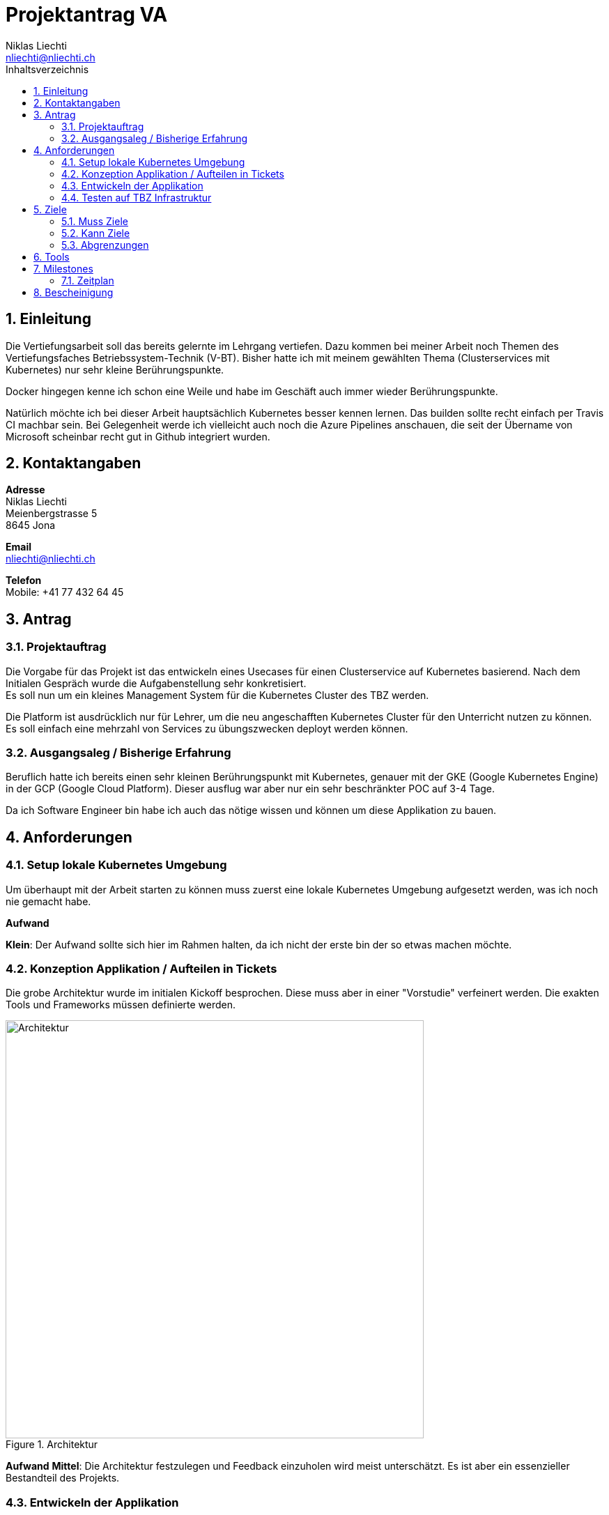 = Projektantrag VA
Niklas Liechti <nliechti@nliechti.ch>
:doctype: pdf
:author: Niklas Liechti
:subtitle: Kubernetes Clusterservice
:ntitle: {subtitle}
:class: ITSE 17a
:pdf-stylesdir: /Users/nliechti/bin/ives_theme/resources/themes
:pdf-fontsdir: /Users/nliechti/bin/ives_theme/resources/fonts
:pdf-style: tbz
:allow-uri-read:
:sectnums:
:toc:
:toc-title: Inhaltsverzeichnis
:title-page:

<<<

== Einleitung

Die Vertiefungsarbeit soll das bereits gelernte im Lehrgang vertiefen.
Dazu kommen bei meiner Arbeit noch Themen des Vertiefungsfaches Betriebssystem-Technik (V-BT).
Bisher hatte ich mit meinem gewählten Thema (Clusterservices mit Kubernetes) nur sehr kleine Berührungspunkte.

Docker hingegen kenne ich schon eine Weile und habe im Geschäft auch immer wieder Berührungspunkte.

Natürlich möchte ich bei dieser Arbeit hauptsächlich Kubernetes besser kennen lernen.
Das builden sollte recht einfach per Travis CI machbar sein.
Bei Gelegenheit werde ich vielleicht auch noch die Azure Pipelines anschauen, die seit der Übername
von Microsoft scheinbar recht gut in Github integriert wurden.

== Kontaktangaben

*Adresse* +
Niklas Liechti +
Meienbergstrasse 5 +
8645 Jona

*Email* +
nliechti@nliechti.ch

*Telefon* +
Mobile: +41 77 432 64 45

== Antrag

=== Projektauftrag

Die Vorgabe für das Projekt ist das entwickeln eines Usecases für einen Clusterservice auf Kubernetes basierend.
Nach dem Initialen Gespräch wurde die Aufgabenstellung sehr konkretisiert. +
Es soll nun um ein kleines Management System für die Kubernetes Cluster des TBZ werden.

Die Platform ist ausdrücklich nur für Lehrer, um die neu angeschafften Kubernetes Cluster für den Unterricht nutzen zu können.
Es soll einfach eine mehrzahl von Services zu übungszwecken deployt werden können.

=== Ausgangsaleg / Bisherige Erfahrung

Beruflich hatte ich bereits einen sehr kleinen Berührungspunkt mit Kubernetes, genauer mit der GKE (Google Kubernetes Engine) in der GCP (Google Cloud Platform).
Dieser ausflug war aber nur ein sehr beschränkter POC auf 3-4 Tage.

Da ich Software Engineer bin habe ich auch das nötige wissen und können um diese Applikation zu bauen.


== Anforderungen

=== Setup lokale Kubernetes Umgebung

Um überhaupt mit der Arbeit starten zu können muss zuerst eine lokale Kubernetes Umgebung aufgesetzt werden, was ich noch nie gemacht habe. 

*Aufwand*

*Klein*: Der Aufwand sollte sich hier im Rahmen halten, da ich nicht der erste bin der so etwas machen möchte.

=== Konzeption Applikation / Aufteilen in Tickets

Die grobe Architektur wurde im initialen Kickoff besprochen. Diese muss aber in einer "Vorstudie" verfeinert werden.
Die exakten Tools und Frameworks müssen definierte werden.

.Architektur
[#img-architektur]
image::architektur.jpg[Architektur, 600]

*Aufwand*
*Mittel*: Die Architektur festzulegen und Feedback einzuholen wird meist unterschätzt. Es ist aber ein essenzieller Bestandteil des Projekts.
 
=== Entwickeln der Applikation

Dies ist natürlich der Hauptteil der Arbeit, da es um die effektive Umsetzung geht. Der Umfang der Applikation ist nicht gigantisch, muss aber mit vielen
Umsystemen kommunizieren und funktionieren.

*Aufwand*

*Gross*: Das umsetzten und Integrieren in die Umgebung brauch voraussichtlich am meisten Zeit.

=== Testen auf TBZ Infrastruktur

Um die Applikation einsetzen zu können muss sie natürlich auf der Tbz Infrastruktur getestet werden.
Da sie eigentlich "platformunabhängig" ist, sollte das eigentlich kein riesiger Aufwand sein, kann aber trotzdem noch arbeit machen.

*Aufwand*

*Klein - Mittel*: Sollte kein all zu grosser Aufwand sein, es können aber doch dinge schief gehen.

<<<

== Ziele

=== Muss Ziele

. Die Applikation muss auf der Kubernetes Infrastruktur des TBZ laufen
. Die Applikation muss auf einer Lokalen Installation laufen
. Die Applikation muss per WebUI bedienbar sein
. System (Kann aus mehreren Containerern bestehen)
.. Systeme werden von einem Github Projekt mit vorgegebener Ordnerstruktur deploybar gemacht
.. Die Anzahl Replikation muss einstellbar sein. Es müssen n Systeme hochgezogen werden können, die je ein Entrypoint haben.
.. Die Daten müssen auf dem Cluster persistiert werden können
.. Die Deployte Applikation muss entfernt werden können


=== Kann Ziele

. Das Löschen von Applikation und Daten ist getrennt möglich
. Die aktiven Services sollen für die Lernenden als Web-UI zur Verfügung gestellt werden (nur Anwahl).

=== Abgrenzungen

. Die Applikation wird keinerlei Authentifizierung haben.

== Tools

* Git / Github (https://github.com/nliechti/tbz_hf_va)
* Asciidoc für Projektdokumentation
* Markdown für Softwaredokumentation
* Docker
* Kubernetes (1.14.1)

<<<

== Milestones

[frame="topbot", cols="2", grid="rows"]
|===
h| Milestone h| Datum
| Projektantrag | 06.09.2019
| Projektauftrag Kickoff | 11.09.2019
| Situationsbericht 1 | 13.09.2019
| Situationsbericht 2 | 04.10.2019
| Situationsbericht 3 | 01.11.2019
| Abgabe Arbeit | 22.11.2019

|===

=== Zeitplan

.Zeitplan
[#img-zeitplan]
image::zeitplan.png[Zeitplan]

== Bescheinigung
Hiermit bescheinigung Auftraggeber und Auftragnehmer seite, dass die VA den anforderungen Entspricht und in diesem Rahmen durgeführt werden kann.

[frame="none", grid="none", cols="2"]
|===
a| Auftraggeber +
Marcel Bernet +
 +
 +
_{zwsp}_{zwsp}_{zwsp}_{zwsp}_{zwsp}_{zwsp}_{zwsp}_{zwsp}_{zwsp}_{zwsp}_{zwsp}_{zwsp}_{zwsp}_{zwsp}_{zwsp}_{zwsp}_{zwsp}_{zwsp}_{zwsp}_{zwsp}_{zwsp}_{zwsp}_{zwsp}_{zwsp}_{zwsp}_{zwsp}_{zwsp}_{zwsp}_{zwsp}_{zwsp}_{zwsp}_{zwsp}_{zwsp}_{zwsp}_{zwsp}_{zwsp}_{zwsp}_{zwsp}_{zwsp}_{zwsp}
| Auftragnehmer / Projektleiter +
Niklas Liechti +
 +
 +
_{zwsp}_{zwsp}_{zwsp}_{zwsp}_{zwsp}_{zwsp}_{zwsp}_{zwsp}_{zwsp}_{zwsp}_{zwsp}_{zwsp}_{zwsp}_{zwsp}_{zwsp}_{zwsp}_{zwsp}_{zwsp}_{zwsp}_{zwsp}_{zwsp}_{zwsp}_{zwsp}_{zwsp}_{zwsp}_{zwsp}_{zwsp}_{zwsp}_{zwsp}_{zwsp}_{zwsp}_{zwsp}_{zwsp}_{zwsp}_{zwsp}_{zwsp}_{zwsp}_{zwsp}_{zwsp}_{zwsp}
|===
